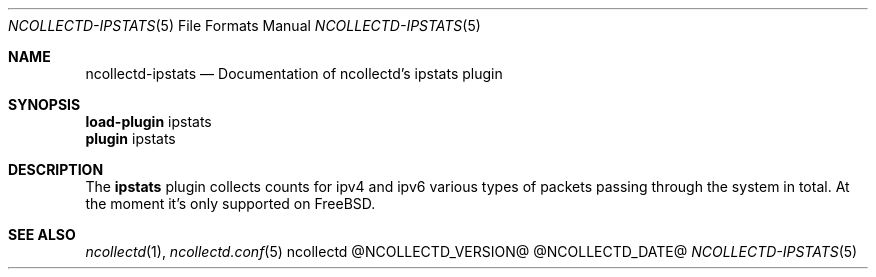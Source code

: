 .\" SPDX-License-Identifier: GPL-2.0-only
.Dd @NCOLLECTD_DATE@
.Dt NCOLLECTD-IPSTATS 5
.Os ncollectd @NCOLLECTD_VERSION@
.Sh NAME
.Nm ncollectd-ipstats
.Nd Documentation of ncollectd's ipstats plugin
.Sh SYNOPSIS
.Bd -literal -compact
\fBload-plugin\fP ipstats
\fBplugin\fP ipstats
.Ed
.Sh DESCRIPTION
The \fBipstats\fP plugin collects counts for ipv4 and ipv6 various types of
packets passing through the system in total.
At the moment it's only supported on FreeBSD.
.Sh "SEE ALSO"
.Xr ncollectd 1 ,
.Xr ncollectd.conf 5
